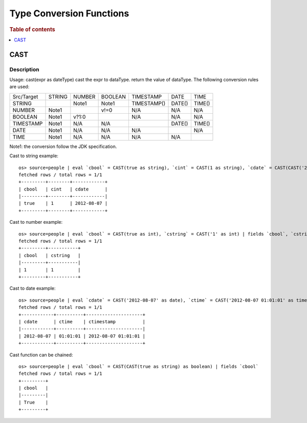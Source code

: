 =========================
Type Conversion Functions
=========================

.. rubric:: Table of contents

.. contents::
   :local:
   :depth: 1

CAST
----

Description
>>>>>>>>>>>

Usage: cast(expr as dateType) cast the expr to dataType. return the value of dataType. The following conversion rules are used:

+------------+--------+--------+---------+-------------+--------+--------+
| Src/Target | STRING | NUMBER | BOOLEAN | TIMESTAMP   | DATE   | TIME   |
+------------+--------+--------+---------+-------------+--------+--------+
| STRING     |        | Note1  | Note1   | TIMESTAMP() | DATE() | TIME() |
+------------+--------+--------+---------+-------------+--------+--------+
| NUMBER     | Note1  |        | v!=0    | N/A         | N/A    | N/A    |
+------------+--------+--------+---------+-------------+--------+--------+
| BOOLEAN    | Note1  | v?1:0  |         | N/A         | N/A    | N/A    |
+------------+--------+--------+---------+-------------+--------+--------+
| TIMESTAMP  | Note1  | N/A    | N/A     |             | DATE() | TIME() |
+------------+--------+--------+---------+-------------+--------+--------+
| DATE       | Note1  | N/A    | N/A     | N/A         |        | N/A    |
+------------+--------+--------+---------+-------------+--------+--------+
| TIME       | Note1  | N/A    | N/A     | N/A         | N/A    |        |
+------------+--------+--------+---------+-------------+--------+--------+

Note1: the conversion follow the JDK specification.

Cast to string example::

    os> source=people | eval `cbool` = CAST(true as string), `cint` = CAST(1 as string), `cdate` = CAST(CAST('2012-08-07' as date) as string) | fields `cbool`, `cint`, `cdate`
    fetched rows / total rows = 1/1
    +---------+--------+------------+
    | cbool   | cint   | cdate      |
    |---------+--------+------------|
    | true    | 1      | 2012-08-07 |
    +---------+--------+------------+

Cast to number example::

    os> source=people | eval `cbool` = CAST(true as int), `cstring` = CAST('1' as int) | fields `cbool`, `cstring`
    fetched rows / total rows = 1/1
    +---------+-----------+
    | cbool   | cstring   |
    |---------+-----------|
    | 1       | 1         |
    +---------+-----------+

Cast to date example::

    os> source=people | eval `cdate` = CAST('2012-08-07' as date), `ctime` = CAST('2012-08-07 01:01:01' as time), `ctimestamp` = CAST('2012-08-07 01:01:01' as timestamp) | fields `cdate`, `ctime`, `ctimestamp`
    fetched rows / total rows = 1/1
    +------------+----------+---------------------+
    | cdate      | ctime    | ctimestamp          |
    |------------+----------+---------------------|
    | 2012-08-07 | 01:01:01 | 2012-08-07 01:01:01 |
    +------------+----------+---------------------+

Cast function can be chained::

    os> source=people | eval `cbool` = CAST(CAST(true as string) as boolean) | fields `cbool`
    fetched rows / total rows = 1/1
    +---------+
    | cbool   |
    |---------|
    | True    |
    +---------+
